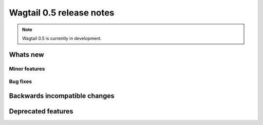 =========================
Wagtail 0.5 release notes
=========================

.. note::

    Wagtail 0.5 is currently in development.


Whats new
=========


Minor features
~~~~~~~~~~~~~~


Bug fixes
~~~~~~~~~


Backwards incompatible changes
==============================


Deprecated features
===================
